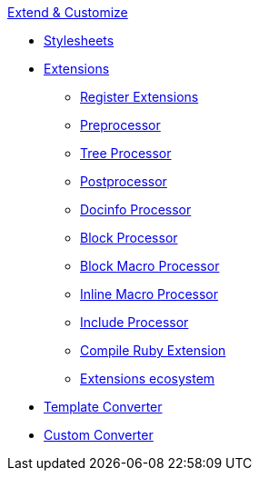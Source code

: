.xref:index.adoc[Extend & Customize]
* xref:stylesheets/index.adoc[Stylesheets]
* xref:extensions/index.adoc[Extensions]
** xref:extensions/register.adoc[Register Extensions]
** xref:extensions/preprocessor.adoc[Preprocessor]
** xref:extensions/tree-processor.adoc[Tree Processor]
** xref:extensions/postprocessor.adoc[Postprocessor]
** xref:extensions/docinfo-processor.adoc[Docinfo Processor]
** xref:extensions/block-processor.adoc[Block Processor]
** xref:extensions/block-macro-processor.adoc[Block Macro Processor]
** xref:extensions/inline-macro-processor.adoc[Inline Macro Processor]
** xref:extensions/include-processor.adoc[Include Processor]
** xref:extensions/compile-ruby-extension.adoc[Compile Ruby Extension]
** xref:extensions/ecosystem.adoc[Extensions ecosystem]
* xref:converter/template-converter.adoc[Template Converter]
* xref:converter/custom-converter.adoc[Custom Converter]
